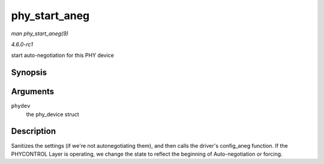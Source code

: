 
.. _API-phy-start-aneg:

==============
phy_start_aneg
==============

*man phy_start_aneg(9)*

*4.6.0-rc1*

start auto-negotiation for this PHY device


Synopsis
========

.. c:function:: int phy_start_aneg( struct phy_device * phydev )

Arguments
=========

``phydev``
    the phy_device struct


Description
===========

Sanitizes the settings (if we're not autonegotiating them), and then calls the driver's config_aneg function. If the PHYCONTROL Layer is operating, we change the state to reflect
the beginning of Auto-negotiation or forcing.
